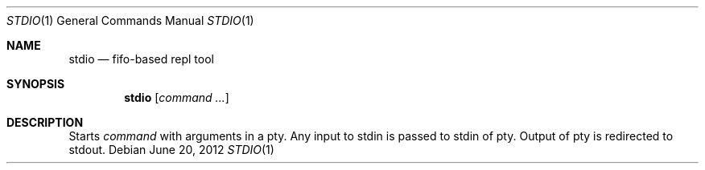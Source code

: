 .Dd June 20, 2012
.Dt STDIO 1 1
.Os
.Sh NAME

.Nm stdio
.Nd fifo-based repl tool

.Sh SYNOPSIS
.Nm
.Bk -words
.Op Ar command ...
.Ek

.Sh DESCRIPTION
Starts 
.Ar command
with arguments in a pty. Any input to stdin is passed to stdin of pty. Output
of pty is redirected to stdout.
